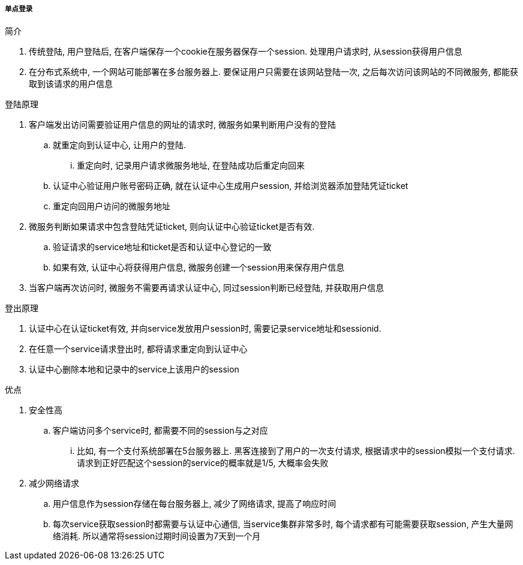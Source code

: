 

===== 单点登录


.简介
. 传统登陆, 用户登陆后, 在客户端保存一个cookie在服务器保存一个session.
处理用户请求时, 从session获得用户信息
. 在分布式系统中, 一个网站可能部署在多台服务器上.
要保证用户只需要在该网站登陆一次, 之后每次访问该网站的不同微服务,
都能获取到该请求的用户信息


.登陆原理
. 客户端发出访问需要验证用户信息的网址的请求时,
微服务如果判断用户没有的登陆
.. 就重定向到认证中心, 让用户的登陆.
... 重定向时, 记录用户请求微服务地址, 在登陆成功后重定向回来
.. 认证中心验证用户账号密码正确, 就在认证中心生成用户session,
并给浏览器添加登陆凭证ticket
.. 重定向回用户访问的微服务地址
. 微服务判断如果请求中包含登陆凭证ticket, 则向认证中心验证ticket是否有效.
.. 验证请求的service地址和ticket是否和认证中心登记的一致
.. 如果有效, 认证中心将获得用户信息, 微服务创建一个session用来保存用户信息
. 当客户端再次访问时, 微服务不需要再请求认证中心, 同过session判断已经登陆,
并获取用户信息


.登出原理
. 认证中心在认证ticket有效, 并向service发放用户session时,
需要记录service地址和sessionid.
. 在任意一个service请求登出时, 都将请求重定向到认证中心
. 认证中心删除本地和记录中的service上该用户的session


.优点
. 安全性高
.. 客户端访问多个service时, 都需要不同的session与之对应
... 比如, 有一个支付系统部署在5台服务器上.
黑客连接到了用户的一次支付请求, 根据请求中的session模拟一个支付请求.
请求到正好匹配这个session的service的概率就是1/5, 大概率会失败
. 减少网络请求
.. 用户信息作为session存储在每台服务器上, 减少了网络请求, 提高了响应时间
.. 每次service获取session时都需要与认证中心通信, 当service集群非常多时,
每个请求都有可能需要获取session, 产生大量网络消耗.
所以通常将session过期时间设置为7天到一个月